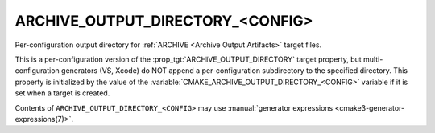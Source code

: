 ARCHIVE_OUTPUT_DIRECTORY_<CONFIG>
---------------------------------

Per-configuration output directory for
:ref:`ARCHIVE <Archive Output Artifacts>` target files.

This is a per-configuration version of the
:prop_tgt:`ARCHIVE_OUTPUT_DIRECTORY` target property, but
multi-configuration generators (VS, Xcode) do NOT append a
per-configuration subdirectory to the specified directory.  This
property is initialized by the value of the
:variable:`CMAKE_ARCHIVE_OUTPUT_DIRECTORY_<CONFIG>` variable if
it is set when a target is created.

Contents of ``ARCHIVE_OUTPUT_DIRECTORY_<CONFIG>`` may use
:manual:`generator expressions <cmake3-generator-expressions(7)>`.
